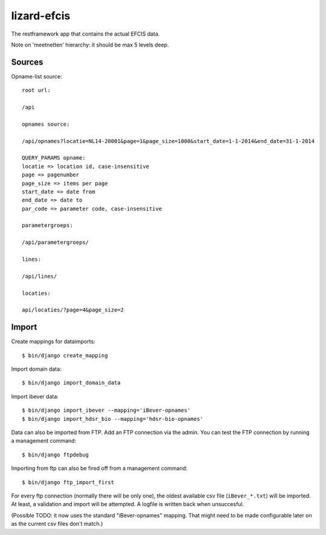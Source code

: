 lizard-efcis
==========================================

The restframework app that contains the actual EFCIS data.


Note on 'meetnetten' hierarchy: it should be max 5 levels deep.




Sources
-----------------------------------------

Opname-list source::

    root url:

    /api

    opnames source:

    /api/opnames?locatie=NL14-20001&page=1&page_size=1000&start_date=1-1-2014&end_date=31-1-2014

    QUERY_PARAMS opname:
    locatie => location id, case-insensitive
    page => pagenumber
    page_size => items per page
    start_date => date from
    end_date => date to
    par_code => parameter code, case-insensitive

    parametergroeps:

    /api/parametergroeps/

    lines:

    /api/lines/

    locaties:

    api/locaties/?page=4&page_size=2

Import
----------------------------------------------

Create mappings for dataimports::

    $ bin/django create_mapping

Import domain data::

    $ bin/django import_domain_data

Import ibever data::

    $ bin/django import_ibever --mapping='iBever-opnames'
    $ bin/django import_hdsr_bio --mapping='hdsr-bio-opnames'

Data can also be imported from FTP. Add an FTP connection via the admin. You
can test the FTP connection by running a management command::

    $ bin/django ftpdebug

Importing from ftp can also be fired off from a management command::

    $ bin/django ftp_import_first

For every ftp connection (normally there will be only one), the oldest
available csv file (``iBever_*.txt``) will be imported. At least, a validation
and import will be attempted. A logfile is written back when unsuccesful.

(Possible TODO: it now uses the standard "iBever-opnames" mapping. That might
need to be made configurable later on as the current csv files don't match.)
